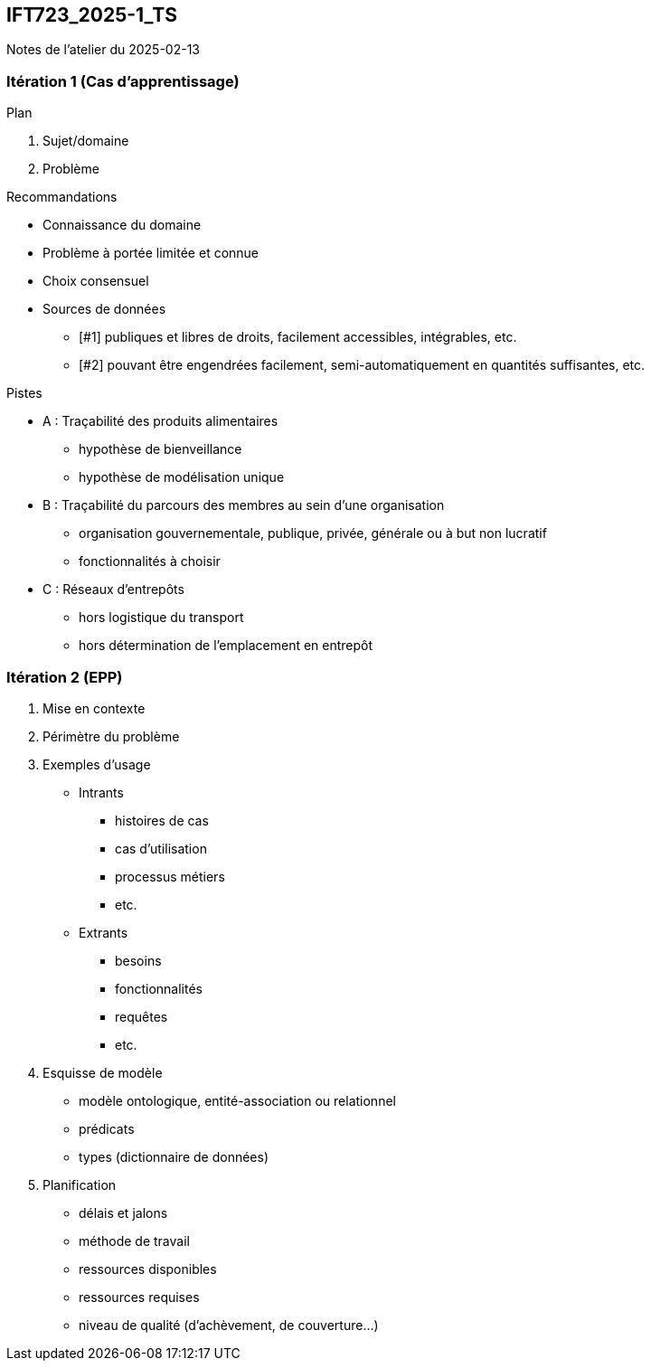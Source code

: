 == IFT723_2025-1_TS

Notes de l’atelier du 2025-02-13


=== Itération 1 (Cas d’apprentissage)

.Plan
1. Sujet/domaine
2. Problème

.Recommandations
* Connaissance du domaine
* Problème à portée limitée et connue
* Choix consensuel
* Sources de données
  - [#1] publiques et libres de droits, facilement accessibles, intégrables, etc.
  - [#2] pouvant être engendrées facilement, semi-automatiquement en quantités suffisantes, etc.

.Pistes
* A : Traçabilité des produits alimentaires
  - hypothèse de bienveillance
  - hypothèse de modélisation unique
* B : Traçabilité du parcours des membres au sein d’une organisation
  - organisation gouvernementale, publique, privée, générale ou à but non lucratif
  - fonctionnalités à choisir
* C : Réseaux d’entrepôts
  - hors logistique du transport
  - hors détermination de l’emplacement en entrepôt

=== Itération 2 (EPP)

1. Mise en contexte
2. Périmètre du problème
3. Exemples d’usage
  * Intrants
    - histoires de cas
    - cas d’utilisation
    - processus métiers
    - etc.
  * Extrants
    - besoins
    - fonctionnalités
    - requêtes
    - etc.
4. Esquisse de modèle
  * modèle ontologique, entité-association ou relationnel
  * prédicats
  * types (dictionnaire de données)
5. Planification
  * délais et jalons
  * méthode de travail
  * ressources disponibles
  * ressources requises
  * niveau de qualité (d’achèvement, de couverture…)
